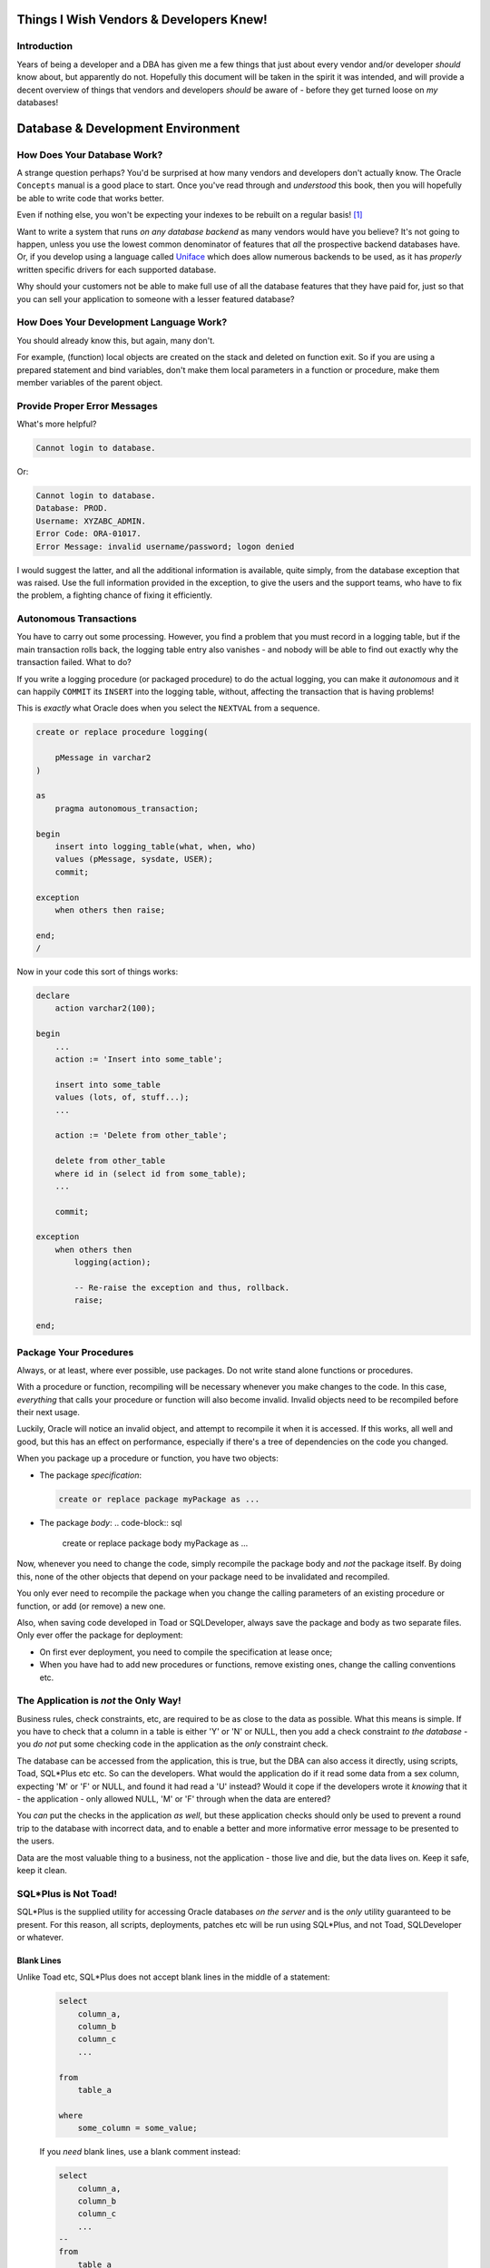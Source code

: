 ========================================
Things I Wish Vendors & Developers Knew!
========================================

Introduction
============

Years of being a developer and a DBA has given me a few things that just about every vendor and/or developer *should* know about, but apparently do not. Hopefully this document will be taken in the spirit it was intended, and will provide a decent overview of things that vendors and developers *should* be aware of - before they get turned loose on *my* databases!

==================================
Database & Development Environment
==================================

How Does Your Database Work?
============================

A strange question perhaps? You'd be surprised at how many vendors and developers don't actually know. The Oracle ``Concepts`` manual is a good place to start. Once you've read through and *understood* this book, then you will hopefully be able to write code that works better.

Even if nothing else, you won't be expecting your indexes to be rebuilt on a regular basis! [1]_

Want to write a system that runs *on any database backend* as many vendors would have you believe? It's not going to happen, unless you use the lowest common denominator of features that *all* the prospective backend databases have. Or, if you develop using a language called `Uniface <https://www.uniface.com/>`_ which does allow numerous backends to be used, as it has *properly* written specific drivers for each supported database.

Why should your customers not be able to make full use of all the database features that they have paid for, just so that you can sell your application to someone with a lesser featured database?

How Does Your Development Language Work?
========================================

You should already know this, but again, many don't. 

For example, (function) local objects are created on the stack and deleted on function exit. So if you are using a prepared statement and bind variables, don't make them local parameters in a function or procedure, make them member variables of the parent object.

Provide Proper Error Messages
=============================

What's more helpful?

..  code-block:: none

    Cannot login to database.
    
Or:

..  code-block:: none

    Cannot login to database.
    Database: PROD.
    Username: XYZABC_ADMIN.
    Error Code: ORA-01017.
    Error Message: invalid username/password; logon denied
    
I would suggest the latter, and all the additional information is available, quite simply, from the database exception that was raised. Use the full information provided in the exception, to give the users and the support teams, who have to fix the problem, a fighting chance of fixing it efficiently.

Autonomous Transactions
=======================

You have to carry out some processing. However, you find a problem that you must record in a logging table, but if the main transaction rolls back, the logging table entry also vanishes - and nobody will be able to find out exactly why the transaction failed. What to do?

If you write a logging procedure (or packaged procedure) to do the actual logging, you can make it *autonomous* and it can happily ``COMMIT`` its ``INSERT`` into the logging table, without, affecting the transaction that is having problems!

This is *exactly* what Oracle does when you select the ``NEXTVAL`` from a sequence.

..  code-block:: sql

    create or replace procedure logging(

        pMessage in varchar2
    )

    as
        pragma autonomous_transaction;

    begin
        insert into logging_table(what, when, who)
        values (pMessage, sysdate, USER);
        commit;

    exception
        when others then raise;
            
    end;
    /   

Now in your code this sort of things works:

..  code-block:: sql

    declare
        action varchar2(100);
        
    begin
        ...
        action := 'Insert into some_table';
        
        insert into some_table
        values (lots, of, stuff...);
        ...
        
        action := 'Delete from other_table';
        
        delete from other_table
        where id in (select id from some_table);
        ...
        
        commit;

    exception
        when others then
            logging(action);
            
            -- Re-raise the exception and thus, rollback.
            raise;
            
    end;
    
Package Your Procedures
=======================

Always, or at least, where ever possible, use packages. Do not write stand alone functions or procedures.

With a procedure or function, recompiling will be necessary whenever you make changes to the code. In this case, *everything* that calls your procedure or function will also become invalid. Invalid objects need to be recompiled before their next usage.

Luckily, Oracle will notice an invalid object, and attempt to recompile it when it is accessed. If this works, all well and good, but this has an effect on performance, especially if there's a tree of dependencies on the code you changed.

When you package up a procedure or function, you have two objects:

-   The package *specification*:

    ..  code-block:: sql
    
        create or replace package myPackage as ...
        
-   The package *body*:
    ..  code-block:: sql
    
        create or replace package body myPackage as ...
        
Now, whenever you need to change the code, simply recompile the package body and *not* the package itself. By doing this, none of the other objects that depend on your package need to be invalidated and recompiled.

You only ever need to recompile the package when you change the calling parameters of an existing procedure or function, or add (or remove) a new one.

Also, when saving code developed in Toad or SQLDeveloper, always save the package and body as two separate files. Only ever offer the package for deployment:

-   On first ever deployment, you need to compile the specification at lease once;
-   When you have had to add new procedures or functions, remove existing ones, change the calling conventions etc.


The Application is *not* the Only Way!
======================================

Business rules, check constraints, etc, are required to be as close to the data as possible. What this means is simple. If you have to check that a column in a table is either 'Y' or 'N' or NULL, then you add a check constraint *to the database* - you *do not* put some checking code in the application as the *only* constraint check.

The database can be accessed from the application, this is true, but the DBA can also access it directly, using scripts, Toad, SQL*Plus etc etc. So can the developers. What would the application do if it read some data from a sex column, expecting 'M' or 'F' or NULL, and found it had read a 'U' instead? Would it cope if the developers wrote it *knowing* that it - the application - only allowed NULL, 'M' or 'F' through when the data are entered?

You *can* put the checks in the application *as well*, but these application checks should only be used to prevent a round trip to the database with incorrect data, and to enable a better and more informative error message to be presented to the users.

Data are the most valuable thing to a business, not the application - those live and die, but the data lives on. Keep it safe, keep it clean.


SQL*Plus is Not Toad!
=====================

SQL*Plus is the supplied utility for accessing Oracle databases *on the server* and is the *only* utility guaranteed to be present. For this reason, all scripts, deployments, patches etc will be run using SQL*Plus, and not Toad, SQLDeveloper or whatever.

Blank Lines
-----------

Unlike Toad etc, SQL*Plus does not accept blank lines in the middle of a statement:

    ..  code-block:: sql
    
        select
            column_a,
            column_b
            column_c
            ...

        from
            table_a
            
        where
            some_column = some_value;
            
    If you *need* blank lines, use a blank comment instead:

    ..  code-block:: sql
    
        select
            column_a,
            column_b
            column_c
            ...
        --
        from
            table_a
        --    
        where
            some_column = some_value;
            
Slashes 
-------

In SQL*Plus a slash character '/' is required to either:

-   Execute the preceding statement if it did not end with a semi-colon;

    ..  code-block:: sql
    
        select * from dual
        /
        
-   Execute the preceding statement again, if it did end with one;

    ..  code-block:: sql
    
        create table_a(a number);        
        table created
        
        insert into table_a(a) values (666);        
        1 row inserted
        
        -- Here begins the demo!
        
        insert into table_a
        select * from table_a;
        
        1 row inserted
        
        /        
        2 rows inserted
               
        /        
        4 rows inserted
        
        /        
        8 rows inserted
        
        
-   Terminate the entry of PL/SQL code and execute it. Whenever you type in a ``DECLARE``, ``BEGIN`` etc, you switch from the SQL buffer in SQL*Plus, to the PL/SQL buffer. Because the latter knows that statements terminate with a semi-colon, it does not attempt to execute them when you type in a semi-colon. It waits until you terminate the PL/SQL entry with a trailing slash character.

    ..  code-block:: sql
    
        begin
            do_come_plsql_stuff();
            and_someMore();
        exception
            when others then raise;
        end;
        /
        

Beware of NULLs
===============

Empty Strings *are* NULL
------------------------

Oracle considers an empty string and NULL to be the same. They are *definitely not* the same. A NULL is an absence of any value, a nothing, an unknown. An empty string *is* a value. It is a string, containing exactly zero characters - but it is still a string value. 

Other databases do not have this problem, only Oracle (as far as I'm aware).

..  code-block:: sql

    select nvl('', 'Oops - Null') from dual;
    
Gives the result:

..  code-block:: none

    Oops - Null
    
Go figure.

Check Constraints
-----------------

Do not ever do this:

..  code-block:: sql

    alter table table_a
    add constraint check_sex
    check (sex in ('M','F', NULL));
    
Do this instead:

..  code-block:: sql

    alter table table_a
    add constraint check_sex
    check (sex is null or sex in ('M','F'));
    
If you use the former, the *any* value will be able to be stored in the column because checking any value with NULL results in NULL and NULL is allowed, so whatever you inserted gets through. Watch and be amazed:

..  code-block:: sql

    create table test(sex char(1));

    alter table test add constraint
    check_sex check (sex in ('M','F',NULL));

    insert into test(sex) values ('M');
    insert into test(sex) values ('F');
    insert into test(sex) values (NULL);
    insert into test(sex) values ('X');
    insert into test(sex) values ('Y');
    insert into test(sex) values ('Z');

Oops! No errors, what's in the table?

..  code-block:: sql

    select nvl(sex, 'NULL FOUND') from test;
    
..  code-block:: none

    M
    F
    NULL FOUND
    X
    Y
    Z
    
Only a minor disaster! 

Doing it correctly:

..  code-block:: sql

    create table test(sex char(1));

    alter table test add constraint
    check_sex check (sex is null or sex in ('M','F'));

    insert into test(sex) values ('M');
    insert into test(sex) values ('F');
    insert into test(sex) values (NULL);
    insert into test(sex) values ('X');

Oops! An error! That's exactly what we expected:

..  code-block:: none

    ORA-02290: check constraint (SYS.CHECK_SEX) violated

And there's no bad data in the table:

..  code-block:: sql

    select nvl(sex, 'NULL FOUND') from test;
    
..  code-block:: none

    M
    F
    NULL FOUND

=================
Contention Issues
=================

Select For Update
=================
Many applications execute code that resembles the following:

..  code-block:: sql

    select stuff
    from table_a
    where something = some_value
    FOR UPDATE;
    
This allows a user to pull up some data, in an application, then go outside for lunch, a comfort break, an eCiggy or whatever, leaving other users stuck in a queue waiting for a ``COMMIT`` or ``ROLLBACK``. 

Why do they developers write this code? It's easy and it's lazy and it's called *pessimistic locking*. 

Pessimistic locking means that if anyone already has a row locked, then the ``SELECT for UPDATE`` code will hang until the lock is removed, and then the data can be updated, written back, and committed without having to deal with locked rows.

There are numerous means of getting around the need to lock early, as pessimistic locking does, because an ideal application will lock late for best performance and one method is described at `this link <https://qdosmsq.dunbar-it.co.uk/blog/2009/01/lazy-developer-syndrome-and-rowids/>`_.

Lock Table
==========

If you ever see code that resembles the following, run away!

..  code-block:: sql

    lock table table_name for ... ;
    
If you have to lock a table, you are doing something seriously wrong in your code. Oracle need only lock the rows that you are ``UPDATE``ing, and does it very well, you don't need to lock the table. Oracle is *not* SQL Server! 

Unindexed Foreign Keys
======================

See *Foreign Keys May Need Indexing* elsewhere for details.

DeadLocks
=========

Oracle will detect a deadlock situation between two or more sessions, and choose one of the sessions at random, and rollback the *statement* with an ``ORA-00060 while waiting for resource`` error message.

The application must be able to cope with this. Normally, it would trap the exception, carry out a ``ROLLBACK``, then retry the entire transaction - although you may wish to consider ``SAVEPOINT``s in your code - but it should also give up after a few attempts to prevent an endless loop, or drastically long response times.

==========================
General Performance Issues
==========================

Select Count(*) Into
====================

Many times you will see code, similar to the following, in a PL/SQL package:

..  code-block:: sql

    ...
    select count(*)
    into lvHowMany
    from table_a
    where some_condition;
    
    if (lvHowMany = 0) then
        do_something();
    else
        do_something_else();
    end if;
    ...
    
The idea being to determine if a row exists, and if so, ``UPDATE`` it perhaps, while if it doesn't exist, ``INSERT`` it.    

If so, then the `MERGE <http://docs.oracle.com/cd/E11882_01/server.112/e41084/statements_9016.htm#SQLRF01606>`_ statement will do that for you. Use that instead.
    
If you are only interested in there being a row or not, then use the `EXISTS <http://docs.oracle.com/cd/E11882_01/server.112/e41084/conditions012.htm#SQLRF52167>`_ statement.

-   The ``SELECT COUNT`` statement will continue reading to the end of the table\ [3]_ as you are asking for a count of all rows meeting the ``WHERE`` clause conditions. 
-   ``EXISTS`` will stop looking when it finds the first row meeting the ``WHERE`` clause conditions. This can help short circuit the query, but it depends on how far through the table scan it finds a matching row of course.

Use the Correct Data Types
==========================

Use Anchoring
-------------

The following code *might* work for all time, but it has an existing, potentially serious error:

..  code-block:: sql

    create or replace package body .....
    as
        procedure broken ( ... )
        as
            type tTableName is table of varchar2(30);
            vTableNames tTableName;
            ...
        begin
            select table_name
            into vTableName
            from user_tables
            where ... ;
            
            ...
            
        end;
    ...

What happens when Oracle decide to allow table names to be longer than 30 characters? Your code will fail when the first table name with a longer length of name is selected and you will  have to find *every* location in this and other code, where a table_name is selected into a VARCHAR2(30) data type.

If you use anchoring, as follows, your procedure will not fail. When user_tables changes, Oracle may/will notice that your package depends upon it, and recompile quietly on first execution.

..  code-block:: sql

    create or replace package body .....
    as
        procedure broken ( ... )
        as
            type tTableName is table of user_tables.table_name%type;
            vTableNames tTableName;
            ...
        begin
            select table_name
            into vTableName
            from user_tables
            where ... ;
            
            ...
            
        end;
    ...

The same is true of your own code and tables, whenever you are selecting data from a table, into a PL/SQL variable, you must use anchoring to define the PL/SQL variable correctly to match the table's column.

In General
----------

Strings are not numbers. Numbers are not strings, Dates are just that, Dates (and times) etc.

Storing data in the wrong data type is a problem. If, for example, you store numeric values in character data types, try sorting. The same applies to dates, unless you store them in yyyymmdd format.

Also, if the column(s) in question are used to join two tables, then they must be the same data type, precision and scale in both tables, or the optimiser applies implicit functions to convert one data type to another - thus negating the ability to use indexes.

Dates
-----

Always specify the format of a date that you are storing in, or reading back from a table. *Never* rely on the default data format for the database being the same as the default date format in the database you did your testing in. (You *do* test don't you?)

..  code-block:: sql

    insert into some_table(a_date)
    values '01/03/2017';
    
What actual value does the string get converted to? In the UK and most of the rest of the world, *probably* 1st March 2017. The default date format is likely to be 'dd/mm/yyyy'. in America, all bets are off, as they have the weirdest date format by default, being 'mm/dd/yyyy' so the above date becomes 3rd January 2017.

The code above should always be as follows:

..  code-block:: sql

    insert into some_table(a_date)
    values to_date('01/03/2017', 'dd/mm/yyyy');

This *explicitly* defines exactly what the date string represents and Oracle will make the *correct* conversion from string to ``DATE`` when storing the data. Do not leave the database to guess!

Stop Using Column Defaults
--------------------------

If a column has no value, leave it as NULL. Do not use a default value to represent something that isn't there. This can, and does, throw the optimiser off as it has to account for the potential mass of defaults that all have the same value in the table.

This skew may require the use of histograms when gathering statistics for the optimiser to prevent the optimiser from choosing a less than efficient execution plan.


Stop Parsing
============

Parsing is when a SQL statement is checked for syntax and semantic errors, privileges are checked to ensure that the calling user has been granted access to the objects used by  the SQL, and if all that passes, we use the Cost Based Optimiser to figure out the best plan to actually get at the data. It will check up to 20,000 different access paths as a default maximum, you can set it higher though.

You want to avoid parsing. Bind variables can help.

So, you use bind variables in your code, it must be good and efficient then? Not necessarily. In an ideal world, a statement would be parsed once, and remain parsed for the life of that particular connection.

Every execution of the statement would:

-   Bind new values to the variables in the statement;
-   Execute the statement without parsing it;
-   Process the results.

Sadly, what seems to happen is, either:

-   Bind variables are never used, literals are hard coded and parsed every time. This floods the SQL Library Cache with numerous identical statements, and may cause useful code to be flushed out and re-parsed when next required; or
-   Binds *are* used, but the statement is parsed every time it is executed anyway!

`This link <https://qdosmsq.dunbar-it.co.uk/blog/2009/02/it-must-be-efficient-im-using-bind-variables/>`_ has details of how this can be overcome.

Stop Hinting!
=============

Telling Oracle that you know better than the Cost Based Optimiser is a little high handed perhaps? Do you really know that what you ask for is the most efficient way to get the data? Perhaps it is indeed the best way, now, what about is some time when there's more (or less) data in the table? Plans change.

Now, Oracle is actually free to ignore your hints, so no harm done? Well, perhaps, but perhaps not. Your plan is highly unlikely to be the most efficient access method, so you are artificially causing performance problems in the application.

Just. Say. **NO**!

Rowids Are Your Best Friend
===========================

Well, maybe not your *very* best friend, but they are fun. Check `this link <https://qdosmsq.dunbar-it.co.uk/blog/2009/01/rowids-are-fun/>`_ for details.

Basically though, if you ``SELECT`` a row, or rows, and you know that you will be updating them soon, ``SELECT`` the rowid as well as the desired columns for each row. For example, instead of this code:

..  code-block:: sql

    select column_a, column_b, ...
    from table_a
    where some_condition;
    
Run this instead:
    
..  code-block:: sql

    select rowid as ri,
           column_a, column_b, ...
    from table_a
    where pk_column = 123;
    
When the ``UPDATE``s are ready to be done, run this code:

..  code-block:: sql

    update table_a
    set column_a = new_value,
        column_b = new_value    
    where rowid = <previous_ri_value>;

Doing this will mean that you miss out querying the pk_column's index again to be able to write the row back to the table with updated values - why bother looking up the rowid when you already have it?
    
Select * is *not* Your Friend
=============================

many are the application developers who:

..  code-block:: sql

    select * 
    from table
    ...
    ;
    
This is fine, but all those columns of data have to:

-   Be read from the disc;
-   Be packaged up into a TCP packet or three;
-   Be sent over the network;
-   Have to be found a home in a local variable or two when it arrives in the application;
-   Etc.    

If you need 5 columns, ask for 5, some tables have hundreds of columns and there's no need for the other 95 to be pulled over the network when they will be ignored.

It could be that the 5 columns you ask for are part of an index. In this case, Oracle will not read the table because it can get the requested data from the index alone. Scanning an index is far quicker than scanning a table with numerous columns.

What will happen to the application when someone, for another purpose, adds a new column? The application will fail and need to be rebuild, and redeployed. Not good.

If the application asks for only what it needs, then adding columns need not mean a recompile and redeployment, but that depends on the changes made.

Bind Variables *Can* Stuff Things Up!
=====================================

When Oracle parses a query, it builds an execution plan on the first parse. This is a hard parse. If the same query is parsed again, then the existing execution plan will be used, this is a soft parse. So, a statement with bind variables, which is (wrongly) parsed every time it is executed, will see one hard parse and lots of soft parses\ [2]_\ .

Up until Oracle 11g, this could cause problems because the bind values were not known at parse time, so the execution plan may not have been ideal. In addition, depending on the first set of binds used, the plan was then fixed for *all* executions and this can cause serious problems if the data are skewed as the first plan will be used always, regardless of it being the best plan of not.

For example, given a query that hits a row of data in a huge table because the optimiser sees that the first bind used has exactly one row, an index will be used to fetch that one row. However, every subsequent execution returns hundreds of rows, the index will be used and it will not be the most efficient access method.

From 11g, Oracle does *bind variable peeking* and if it thinks the plan should change - based on the bind values, it will generate a new plan, on the fly, to cater for the change required.

Use Sequences not Tables
========================

Sequences run in a separate (autonomous) transaction from the one you are running. This makes them ideal for numeric primary keys, sequence numbers etc.

Some vendors want to make their systems "run on any database backend" so they have a sequences table instead. This, on Oracle, means that their system *cannot* be run with more than one user!

The idea is to:

-   Select the current number from the table for use;
-   Write the current number plus one back to the sequences table;
-   Do all the necessary work with the sequence number thus obtained;
-   Commit everything.

The above works perfectly as long as only one user is running. With multiple users, the problem is, Oracle does read consistency. *Everyone* who queries the sequences table sees *exactly the same sequence value* until such time as the (first) change is ``COMMIT``ted. This gives everyone the same number for the primary key, so we get PK Constraint violation errors at best, and if the application retries on a duplicate key, we have queues of people all waiting to get a unique value from the table.

Another problem, if the first user decides to go for lunch, before ending the transaction, everyone else will hang on a Mode 3 enqueue waiting for the first session to ``COMMIT`` or ``ROLLBACK``.

Indexes
=======

How does an index work?
-----------------------

When you use an index to look up a row in a table, Oracle takes the values supplied in the ``WHERE`` clause and checks the indexed column values, in the index, to find the rowid for the desired row. That tells it exactly where on disc the data are to be found.

A row's rowid *never* changes\ [4]_\ . 

Don't Over Index
----------------

Every index on a table needs to be maintained whenever rows in the table are ``INSERT``ed or ``DELETE``ed, and some may need maintenance on ``UPDATE`` statements. 

Every index with columns ``a``, ``b`` and ``c``, can be used for queries referencing ``a``, or ``a,b`` or ``a,b,c``, and in some cases for ``b``, or ``c`` or ``b,c`` as well! Look up index skip scans.

Foreign Keys May Need Indexing
------------------------------

If a child table is set up without an index on the columns making up the foreign key, then you will see performance problems if one or more of the following conditions can be true:

-   The parent records can be deleted;
-   The parent records referenced columns can be updated or changed or NULLed out.
-   The parent table can be queried with a join to the child table using the foreign key column(s).

If any of these are possible, add an index to the Foreign key columns on the child table. If not, the processing is as follows, for a ``DELETE`` from the parent, for example:

-   Oracle waits for all other sessions to commit or rollback transactions using the child table. Exclusive access is required.
-   Once it has exclusive access, the child table is locked. Nobody else can read or write to it.
-   A full table scan is carried out on the child table. Oracle is looking for any row that references the parent table's "soon to be deleted" row(s).
-   Oracle releases the lock on the child table. Other sessions can use it now.
-   Oracle does the ``DELETE`` - assuming the Foreign Key was set up accordingly, and no child rows were found.

If, on the other hand, an index exists, Oracle uses it without any waiting or locking, and no other sessions are held up.

Don't Rebuild Indexes
---------------------

When you rebuild an index, everything is nice and clean, all available space is taken up, there are no holes where deleted rows used to be, and life is good.

However, an ``INSERT`` comes along. It needs to put a new entry into the index. Oracle has to go off and allocate a new block, split an existing block or similar, and create an entry. all that hard work cleaning stuff up is wasted.

As soon as the application starts working after the rebuild, Oracle stars breaking down the index structure to make it as efficient as possible. A clean index is not necessarily a useful one.

However, `this PDF document <https://richardfoote.files.wordpress.com/2007/12/index-internals-rebuilding-the-truth.pdf>`_ hopefully explains things if far more details than you probably want! 

Bitmap Indexes
--------------

OLTP (Online Transaction Processing) systems *must not* not use bitmap indexes. 

These are a data warehouse feature and should be used there and there only. The reason being that when you update a single row in a table, and the bitmap index has to be maintained, then *every single row* covered by the bitmap segment in question will be locked.

With a normal index, Oracle will only lock the row that was updated - and as you updated it, that row is already locked. One row versus potentially, thousands.

Data Warehouses tend to be loaded overnight with new data, so having bitmaps is not such a major problem there as the data are being loaded as new, so will add extra segments to the index, which is not going to affect existing rows.


=======================
Security Considerations
=======================

Passwords
=========

Make sure that the application copes with the users' passwords expiring. Many databases use profiles to expire users' passwords after a certain time. Your application must cope with this and offer the user the ability to change their own password.

Hopefully, the database profile also has a password verification function to check for, and reject, ridiculous passwords!


SQL Injection
=============

Briefly:

-   Don't use hard coded literals taken from fields filled in by users in the application!
-   Always sanitise your user input.
-   Use PL/SQL packages to access data passed in from the users via the application.
-   `Little Bobby Tables! <https://xkcd.com/327/>`_.

The latter will automatically create SQL statement with bind variables. SQL Injection is exceedingly difficult with binds.

Beware the Lost Update
======================

Security includes data security!

If two sessions carry out updates to the same rows in a table, but at separate times so that the first user's ``UPDATE``s are fully ``COMMIT``ted when the subsequent changes are made, the data for the first user *may* be lost. 

See `Lost Update <https://morpheusdata.com/blog/2015-02-21-lost-update-db>`_\ for full details.



-------

| Author: Norman Dunbar
| Email: norman@dunbar-it.co.uk
| Last Updated: 26 June 2017.

..  Footnotes:

..  [1] If you have to ask, you have to read the Concepts manual again!
..  [2] Sadly that's what we *usually* see. What we *should* see is one hard parse, and many, many executions and no soft parses!
..  [3] Actually, to the table's *high water mark* which may be a lot higher than the last row in the table. Try creating a huge table with multi-millions of rows, run a ``COUNT(*)`` and time it. ``DELETE`` all the rows and do another ``COUNT(*)``. Same time? Oracle reads *all* the blocks in a table, even empty ones in a full table scan. The ``TRUNCATE`` command moves the high water mark down as all the rows are deleted - that will improve table scan performance.
..  [4] *Almost* never changes actually. If a table is exported (using ``exp`` or ``expdp``) then it will change when it is imported again. If an RMAN backup is restored, it will have exactly the same rowid as before. However, in normal conditions, a rowid never changes.